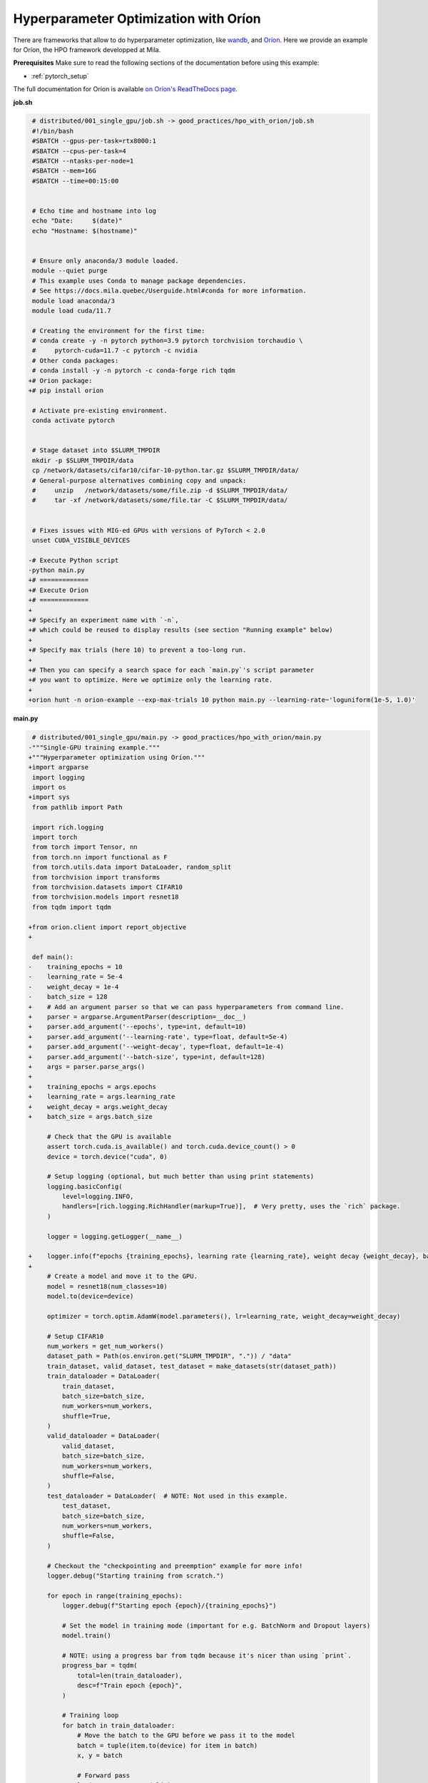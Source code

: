 Hyperparameter Optimization with Oríon
======================================

There are frameworks that allow to do hyperparameter optimization, like
`wandb <https://wandb.ai/>`_,
and `Oríon <https://orion.readthedocs.io/en/stable/index.html>`_.
Here we provide an example for Oríon, the HPO framework developped at Mila.

**Prerequisites**
Make sure to read the following sections of the documentation before using this
example:

* :ref:`pytorch_setup`

The full documentation for Oríon is available `on Oríon's ReadTheDocs page
<https://orion.readthedocs.io/en/stable/index.html>`_.


**job.sh**

.. code:: diff

    # distributed/001_single_gpu/job.sh -> good_practices/hpo_with_orion/job.sh
    #!/bin/bash
    #SBATCH --gpus-per-task=rtx8000:1
    #SBATCH --cpus-per-task=4
    #SBATCH --ntasks-per-node=1
    #SBATCH --mem=16G
    #SBATCH --time=00:15:00


    # Echo time and hostname into log
    echo "Date:     $(date)"
    echo "Hostname: $(hostname)"


    # Ensure only anaconda/3 module loaded.
    module --quiet purge
    # This example uses Conda to manage package dependencies.
    # See https://docs.mila.quebec/Userguide.html#conda for more information.
    module load anaconda/3
    module load cuda/11.7

    # Creating the environment for the first time:
    # conda create -y -n pytorch python=3.9 pytorch torchvision torchaudio \
    #     pytorch-cuda=11.7 -c pytorch -c nvidia
    # Other conda packages:
    # conda install -y -n pytorch -c conda-forge rich tqdm
   +# Orion package:
   +# pip install orion

    # Activate pre-existing environment.
    conda activate pytorch


    # Stage dataset into $SLURM_TMPDIR
    mkdir -p $SLURM_TMPDIR/data
    cp /network/datasets/cifar10/cifar-10-python.tar.gz $SLURM_TMPDIR/data/
    # General-purpose alternatives combining copy and unpack:
    #     unzip   /network/datasets/some/file.zip -d $SLURM_TMPDIR/data/
    #     tar -xf /network/datasets/some/file.tar -C $SLURM_TMPDIR/data/


    # Fixes issues with MIG-ed GPUs with versions of PyTorch < 2.0
    unset CUDA_VISIBLE_DEVICES

   -# Execute Python script
   -python main.py
   +# =============
   +# Execute Orion
   +# =============
   +
   +# Specify an experiment name with `-n`,
   +# which could be reused to display results (see section "Running example" below)
   +
   +# Specify max trials (here 10) to prevent a too-long run.
   +
   +# Then you can specify a search space for each `main.py`'s script parameter
   +# you want to optimize. Here we optimize only the learning rate.
   +
   +orion hunt -n orion-example --exp-max-trials 10 python main.py --learning-rate~'loguniform(1e-5, 1.0)'

.. .. literalinclude:: examples/good_practices/hpo_with_orion/job.sh
..     :language: bash


**main.py**

.. code:: diff

    # distributed/001_single_gpu/main.py -> good_practices/hpo_with_orion/main.py
   -"""Single-GPU training example."""
   +"""Hyperparameter optimization using Oríon."""
   +import argparse
    import logging
    import os
   +import sys
    from pathlib import Path

    import rich.logging
    import torch
    from torch import Tensor, nn
    from torch.nn import functional as F
    from torch.utils.data import DataLoader, random_split
    from torchvision import transforms
    from torchvision.datasets import CIFAR10
    from torchvision.models import resnet18
    from tqdm import tqdm

   +from orion.client import report_objective
   +

    def main():
   -    training_epochs = 10
   -    learning_rate = 5e-4
   -    weight_decay = 1e-4
   -    batch_size = 128
   +    # Add an argument parser so that we can pass hyperparameters from command line.
   +    parser = argparse.ArgumentParser(description=__doc__)
   +    parser.add_argument('--epochs', type=int, default=10)
   +    parser.add_argument('--learning-rate', type=float, default=5e-4)
   +    parser.add_argument('--weight-decay', type=float, default=1e-4)
   +    parser.add_argument('--batch-size', type=int, default=128)
   +    args = parser.parse_args()
   +
   +    training_epochs = args.epochs
   +    learning_rate = args.learning_rate
   +    weight_decay = args.weight_decay
   +    batch_size = args.batch_size

        # Check that the GPU is available
        assert torch.cuda.is_available() and torch.cuda.device_count() > 0
        device = torch.device("cuda", 0)

        # Setup logging (optional, but much better than using print statements)
        logging.basicConfig(
            level=logging.INFO,
            handlers=[rich.logging.RichHandler(markup=True)],  # Very pretty, uses the `rich` package.
        )

        logger = logging.getLogger(__name__)

   +    logger.info(f"epochs {training_epochs}, learning rate {learning_rate}, weight decay {weight_decay}, batch size {batch_size}")
   +
        # Create a model and move it to the GPU.
        model = resnet18(num_classes=10)
        model.to(device=device)

        optimizer = torch.optim.AdamW(model.parameters(), lr=learning_rate, weight_decay=weight_decay)

        # Setup CIFAR10
        num_workers = get_num_workers()
        dataset_path = Path(os.environ.get("SLURM_TMPDIR", ".")) / "data"
        train_dataset, valid_dataset, test_dataset = make_datasets(str(dataset_path))
        train_dataloader = DataLoader(
            train_dataset,
            batch_size=batch_size,
            num_workers=num_workers,
            shuffle=True,
        )
        valid_dataloader = DataLoader(
            valid_dataset,
            batch_size=batch_size,
            num_workers=num_workers,
            shuffle=False,
        )
        test_dataloader = DataLoader(  # NOTE: Not used in this example.
            test_dataset,
            batch_size=batch_size,
            num_workers=num_workers,
            shuffle=False,
        )

        # Checkout the "checkpointing and preemption" example for more info!
        logger.debug("Starting training from scratch.")

        for epoch in range(training_epochs):
            logger.debug(f"Starting epoch {epoch}/{training_epochs}")

            # Set the model in training mode (important for e.g. BatchNorm and Dropout layers)
            model.train()

            # NOTE: using a progress bar from tqdm because it's nicer than using `print`.
            progress_bar = tqdm(
                total=len(train_dataloader),
                desc=f"Train epoch {epoch}",
            )

            # Training loop
            for batch in train_dataloader:
                # Move the batch to the GPU before we pass it to the model
                batch = tuple(item.to(device) for item in batch)
                x, y = batch

                # Forward pass
                logits: Tensor = model(x)

                loss = F.cross_entropy(logits, y)

                optimizer.zero_grad()
                loss.backward()
                optimizer.step()

                # Calculate some metrics:
                n_correct_predictions = logits.detach().argmax(-1).eq(y).sum()
                n_samples = y.shape[0]
                accuracy = n_correct_predictions / n_samples

                logger.debug(f"Accuracy: {accuracy.item():.2%}")
                logger.debug(f"Average Loss: {loss.item()}")

                # Advance the progress bar one step, and update the "postfix" () the progress bar. (nicer than just)
                progress_bar.update(1)
                progress_bar.set_postfix(loss=loss.item(), accuracy=accuracy.item())
            progress_bar.close()

            val_loss, val_accuracy = validation_loop(model, valid_dataloader, device)
            logger.info(f"Epoch {epoch}: Val loss: {val_loss:.3f} accuracy: {val_accuracy:.2%}")

   +    # We report to Orion the objective that we want to minimize.
   +    report_objective(1 - val_accuracy.item())
   +
        print("Done!")


    @torch.no_grad()
    def validation_loop(model: nn.Module, dataloader: DataLoader, device: torch.device):
        model.eval()

        total_loss = 0.0
        n_samples = 0
        correct_predictions = 0

        for batch in dataloader:
            batch = tuple(item.to(device) for item in batch)
            x, y = batch

            logits: Tensor = model(x)
            loss = F.cross_entropy(logits, y)

            batch_n_samples = x.shape[0]
            batch_correct_predictions = logits.argmax(-1).eq(y).sum()

            total_loss += loss.item()
            n_samples += batch_n_samples
            correct_predictions += batch_correct_predictions

        accuracy = correct_predictions / n_samples
        return total_loss, accuracy


    def make_datasets(
        dataset_path: str,
        val_split: float = 0.1,
        val_split_seed: int = 42,
    ):
        """Returns the training, validation, and test splits for CIFAR10.

        NOTE: We don't use image transforms here for simplicity.
        Having different transformations for train and validation would complicate things a bit.
        Later examples will show how to do the train/val/test split properly when using transforms.
        """
        train_dataset = CIFAR10(
            root=dataset_path, transform=transforms.ToTensor(), download=True, train=True
        )
        test_dataset = CIFAR10(
            root=dataset_path, transform=transforms.ToTensor(), download=True, train=False
        )
        # Split the training dataset into a training and validation set.
        n_samples = len(train_dataset)
        n_valid = int(val_split * n_samples)
        n_train = n_samples - n_valid
        train_dataset, valid_dataset = random_split(
            train_dataset, (n_train, n_valid), torch.Generator().manual_seed(val_split_seed)
        )
        return train_dataset, valid_dataset, test_dataset


    def get_num_workers() -> int:
        """Gets the optimal number of DatLoader workers to use in the current job."""
        if "SLURM_CPUS_PER_TASK" in os.environ:
            return int(os.environ["SLURM_CPUS_PER_TASK"])
        if hasattr(os, "sched_getaffinity"):
            return len(os.sched_getaffinity(0))
        return torch.multiprocessing.cpu_count()


    if __name__ == "__main__":
        main()

.. .. literalinclude:: examples/good_practices/hpo_with_orion/main.py
..     :language: python


**Running this example**

This assumes you already created a conda environment named "pytorch" as in
Pytorch example:

* :ref:`pytorch_setup`

Oríon must be installed inside the "pytorch" environment using following command:

.. code-block:: bash

    pip install orion

Exit the interactive job once the environment has been created and Oríon installed.
You can then launch the example:

.. code-block:: bash

    $ sbatch job.sh

To get more information about the optimization run, activate "pytorch" environment
and run ``orion info`` with the experiment name:

.. code-block:: bash

    $ conda activate pytorch
    $ orion info -n orion-example

You can also generate a plot to visualize the optimization run. For example:

.. code-block:: bash

    $ orion plot regret -n orion-example

For more complex and useful plots, see `Oríon documentation
<https://orion.readthedocs.io/en/stable/auto_examples/plot_4_partial_dependencies.html>`_.
